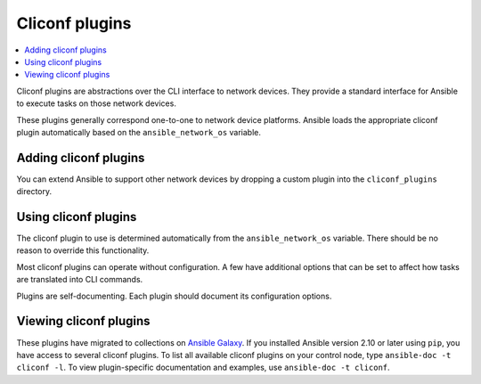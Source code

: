 .. _cliconf_plugins:

Cliconf plugins
===============

.. contents::
   :local:
   :depth: 2

Cliconf plugins are abstractions over the CLI interface to network devices. They provide a standard interface for Ansible to execute tasks on those network devices.

These plugins generally correspond one-to-one to network device platforms. Ansible loads the appropriate cliconf plugin automatically based on the ``ansible_network_os`` variable.

.. _enabling_cliconf:

Adding cliconf plugins
-------------------------

You can extend Ansible to support other network devices by dropping a custom plugin into the ``cliconf_plugins`` directory.

.. _using_cliconf:

Using cliconf plugins
------------------------

The cliconf plugin to use is determined automatically from the ``ansible_network_os`` variable. There should be no reason to override this functionality.

Most cliconf plugins can operate without configuration. A few have additional options that can be set to affect how tasks are translated into CLI commands.

Plugins are self-documenting. Each plugin should document its configuration options.

.. _cliconf_plugin_list:

Viewing cliconf plugins
-----------------------

These plugins have migrated to collections on `Ansible Galaxy <https://galaxy.ansible.com>`_. If you installed Ansible version 2.10 or later using ``pip``, you have access to several cliconf plugins. To list all available cliconf plugins on your control node, type ``ansible-doc -t cliconf -l``. To view plugin-specific documentation and examples, use ``ansible-doc -t cliconf``.


.. seealso::

   :ref:`Ansible for Network Automation<network_guide>`
       An overview of using Ansible to automate networking devices.
   `User Mailing List <https://groups.google.com/group/ansible-devel>`_
       Have a question?  Stop by the Google group!
   `irc.libera.chat <https://libera.chat/>`_
       #ansible-network IRC chat channel
